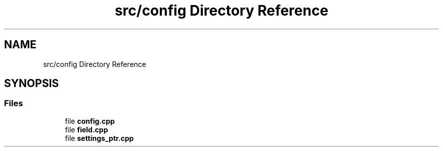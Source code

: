 .TH "src/config Directory Reference" 3 "Wed Aug 22 2018" "YACL" \" -*- nroff -*-
.ad l
.nh
.SH NAME
src/config Directory Reference
.SH SYNOPSIS
.br
.PP
.SS "Files"

.in +1c
.ti -1c
.RI "file \fBconfig\&.cpp\fP"
.br
.ti -1c
.RI "file \fBfield\&.cpp\fP"
.br
.ti -1c
.RI "file \fBsettings_ptr\&.cpp\fP"
.br
.in -1c
